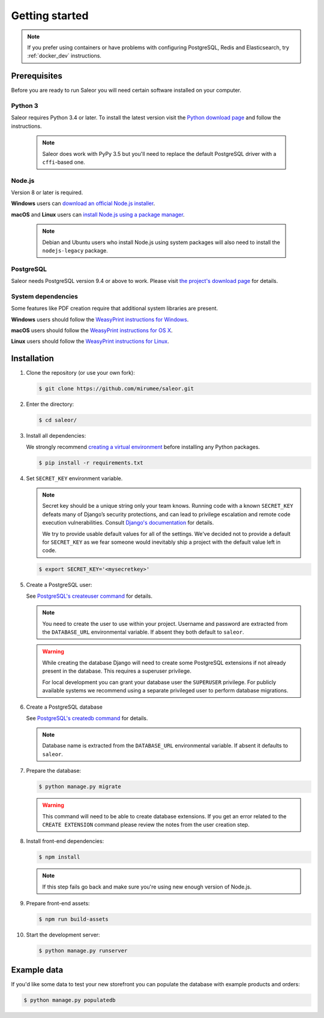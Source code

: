 Getting started
===============

.. note::

   If you prefer using containers or have problems with configuring PostgreSQL, Redis and Elasticsearch, try :ref:`docker_dev` instructions.


Prerequisites
-------------

Before you are ready to run Saleor you will need certain software installed on your computer.


Python 3
~~~~~~~~

Saleor requires Python 3.4 or later. To install the latest version visit the `Python download page <https://www.python.org/downloads/>`_ and follow the instructions.

   .. note::

       Saleor does work with PyPy 3.5 but you'll need to replace the default PostgreSQL driver with a ``cffi``-based one.


Node.js
~~~~~~~

Version 8 or later is required.

**Windows** users can `download an official Node.js installer <https://nodejs.org/en/download/>`_.

**macOS** and **Linux** users can `install Node.js using a package manager <https://nodejs.org/en/download/package-manager/>`_.

   .. note::

       Debian and Ubuntu users who install Node.js using system packages will also need to install the ``nodejs-legacy`` package.


PostgreSQL
~~~~~~~~~~

Saleor needs PostgreSQL version 9.4 or above to work. Please visit `the project's download page <https://www.postgresql.org/download/>`_ for details.


System dependencies
~~~~~~~~~~~~~~~~~~~

Some features like PDF creation require that additional system libraries are present.

**Windows** users should follow the `WeasyPrint instructions for Windows <http://weasyprint.readthedocs.io/en/latest/install.html#windows>`_.

**macOS** users should follow the `WeasyPrint instructions for OS X <http://weasyprint.readthedocs.io/en/latest/install.html#os-x>`_.

**Linux** users should follow the `WeasyPrint instructions for Linux <http://weasyprint.readthedocs.io/en/latest/install.html#linux>`_.


Installation
------------

#. Clone the repository (or use your own fork):

   .. code-block:: bash

    $ git clone https://github.com/mirumee/saleor.git


#. Enter the directory:

   .. code-block:: bash

    $ cd saleor/


#. Install all dependencies:

   We strongly recommend `creating a virtual environment <https://docs.python.org/3/tutorial/venv.html>`_ before installing any Python packages.

   .. code-block:: bash

    $ pip install -r requirements.txt


#. Set ``SECRET_KEY`` environment variable.

   .. note::

       Secret key should be a unique string only your team knows.
       Running code with a known ``SECRET_KEY`` defeats many of Django’s security protections, and can lead to privilege escalation and remote code execution vulnerabilities.
       Consult `Django's documentation <https://docs.djangoproject.com/en/1.11/ref/settings/#secret-key>`_ for details.

       We try to provide usable default values for all of the settings.
       We've decided not to provide a default for ``SECRET_KEY`` as we fear someone would inevitably ship a project with the default value left in code.

   .. code-block:: bash

    $ export SECRET_KEY='<mysecretkey>'


#. Create a PostgreSQL user:

   See `PostgreSQL's createuser command <https://www.postgresql.org/docs/current/static/app-createuser.html>`_ for details.

   .. note::

       You need to create the user to use within your project.
       Username and password are extracted from the ``DATABASE_URL`` environmental variable. If absent they both default to ``saleor``.

   .. warning::

       While creating the database Django will need to create some PostgreSQL extensions if not already present in the database. This requires a superuser privilege.

       For local development you can grant your database user the ``SUPERUSER`` privilege. For publicly available systems we recommend using a separate privileged user to perform database migrations.


#. Create a PostgreSQL database

   See `PostgreSQL's createdb command <https://www.postgresql.org/docs/current/static/app-createdb.html>`_ for details.

   .. note::

       Database name is extracted from the ``DATABASE_URL`` environmental variable. If absent it defaults to ``saleor``.


#. Prepare the database:

   .. code-block:: bash

    $ python manage.py migrate

   .. warning::

       This command will need to be able to create database extensions. If you get an error related to the ``CREATE EXTENSION`` command please review the notes from the user creation step.

#. Install front-end dependencies:

   .. code-block:: bash

    $ npm install

   .. note::

       If this step fails go back and make sure you're using new enough version of Node.js.

#. Prepare front-end assets:

   .. code-block:: bash

    $ npm run build-assets


#. Start the development server:

   .. code-block:: bash

    $ python manage.py runserver


Example data
------------

If you'd like some data to test your new storefront you can populate the database with example products and orders:

.. code-block:: bash

 $ python manage.py populatedb
